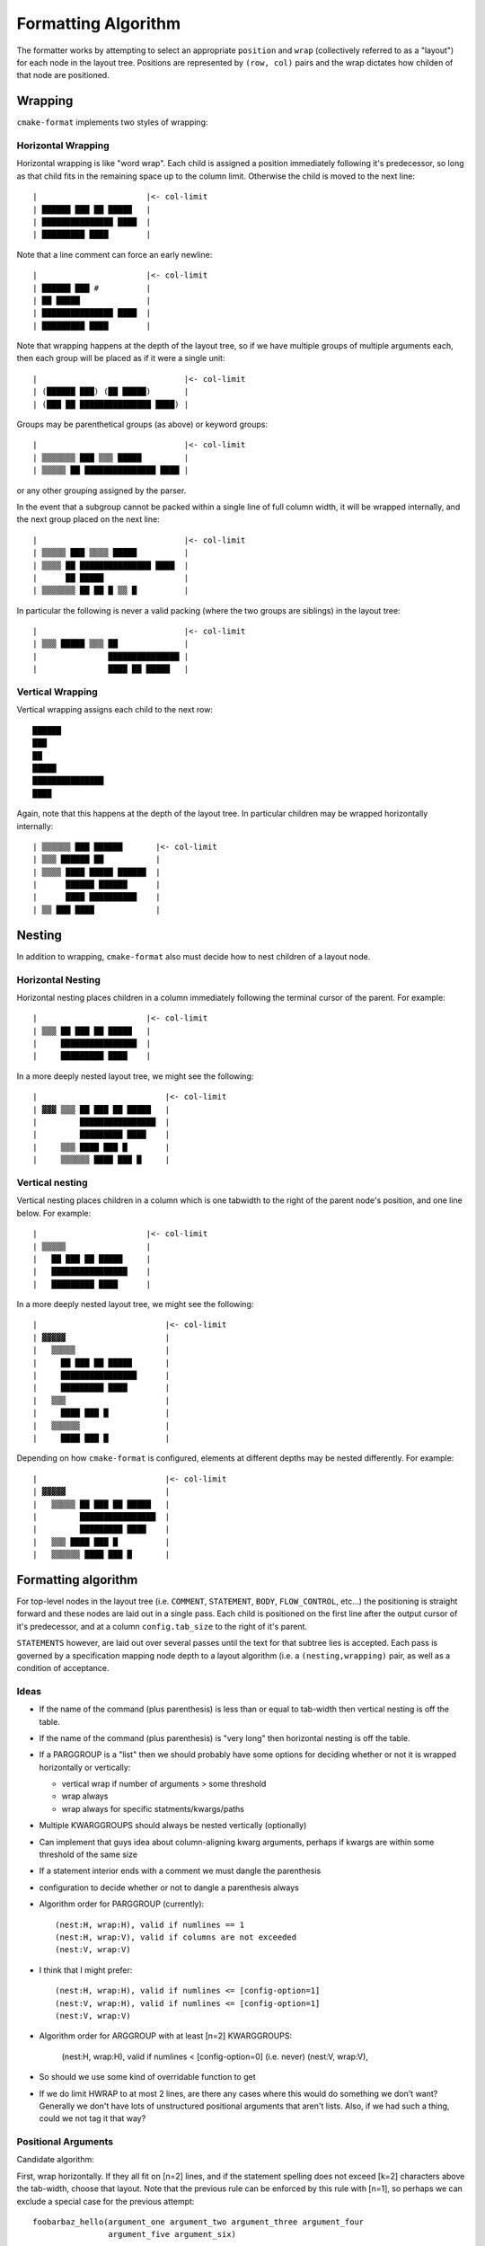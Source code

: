 ====================
Formatting Algorithm
====================

The formatter works by attempting to select an
appropriate ``position`` and ``wrap`` (collectively referred to as a
"layout") for each node in the layout tree. Positions are represented by
``(row, col)`` pairs and the wrap dictates how childen of that node
are positioned.

--------
Wrapping
--------

``cmake-format`` implements two styles of wrapping:

Horizontal Wrapping
===================

Horizontal wrapping is like "word wrap". Each child is assigned a position
immediately following it's predecessor, so long as that child fits in the
remaining space up to the column limit. Otherwise the child is moved to the
next line::

    |                       |<- col-limit
    | ██████ ███ ██ █████   |
    | ███████████████ ████  |
    | █████████ ████        |

Note that a line comment can force an early newline::

    |                       |<- col-limit
    | ██████ ███ #          |
    | ██ █████              |
    | ███████████████ ████  |
    | █████████ ████        |

Note that wrapping happens at the depth of the layout tree, so if we have
multiple groups of multiple arguments each, then each group will be placed
as if it were a single unit::

    |                               |<- col-limit
    | (██████ ███) (██ █████)       |
    | (███ ██ ███████████████ ████) |

Groups may be parenthetical groups (as above) or keyword groups::

    |                               |<- col-limit
    | ▒▒▒▒▒▒▒ ███ ▒▒▒ █████         |
    | ▒▒▒▒▒ ██ ███████████████ ████ |

or any other grouping assigned by the parser.

In the event that a subgroup cannot be packed within a single line of full
column width, it will be wrapped internally, and the next group placed on
the next line::

    |                               |<- col-limit
    | ▒▒▒▒▒ ███ ▒▒▒▒ █████          |
    | ▒▒▒▒ ██ ███████████████ ████  |
    |      ██ █████                 |
    | ▒▒▒▒▒▒▒ ██ ██ █ ▒▒ █          |

In particular the following is never a valid packing (where the two groups are
siblings) in the layout tree::

    |                               |<- col-limit
    | ▒▒▒ █████ ▒▒▒ ██              |
    |               ███████████████ |
    |               ████ ██ █████   |

Vertical Wrapping
=================

Vertical wrapping assigns each child to the next row::

    ██████
    ███
    ██
    █████
    ███████████████
    ████

Again, note that this happens at the depth of the layout tree. In particular
children may be wrapped horizontally internally::

    | ▒▒▒▒▒▒ ███ ██████       |<- col-limit
    | ▒▒▒ ██████ ██           |
    | ▒▒▒▒ ████ █████ ██████  |
    |      ██████ ██████      |
    |      ████ ██████████    |
    | ▒▒ ███ ████             |

-------
Nesting
-------

In addition to wrapping, ``cmake-format`` also must decide how to nest children
of a layout node.

Horizontal Nesting
==================

Horizontal nesting places children in a column immediately following the
terminal cursor of the parent. For example::

    |                       |<- col-limit
    | ▒▒▒ ██ ███ ██ █████   |
    |     ████████████████  |
    |     █████████ ████    |

In a more deeply nested layout tree, we might see the following::

    |                           |<- col-limit
    | ▓▓▓ ▒▒▒ ██ ███ ██ █████   |
    |         ████████████████  |
    |         █████████ ████    |
    |     ▒▒▒ ████ ███ █        |
    |     ▒▒▒▒▒▒ ████ ███ █     |

Vertical nesting
================

Vertical nesting places children in a column which is one tabwidth to the
right of the parent node's position, and one line below. For example::

    |                       |<- col-limit
    | ▒▒▒▒▒                 |
    |   ██ ███ ██ █████     |
    |   ████████████████    |
    |   █████████ ████      |

In a more deeply nested layout tree, we might see the following::

    |                           |<- col-limit
    | ▓▓▓▓▓                     |
    |   ▒▒▒▒▒                   |
    |     ██ ███ ██ █████       |
    |     ████████████████      |
    |     █████████ ████        |
    |   ▒▒▒                     |
    |     ████ ███ █            |
    |   ▒▒▒▒▒▒                  |
    |     ████ ███ █            |

Depending on how ``cmake-format`` is configured, elements at different depths
may be nested differently. For example::

    |                           |<- col-limit
    | ▓▓▓▓▓                     |
    |   ▒▒▒▒▒ ██ ███ ██ █████   |
    |         ████████████████  |
    |         █████████ ████    |
    |   ▒▒▒ ████ ███ █          |
    |   ▒▒▒▒▒▒ ████ ███ █       |


--------------------
Formatting algorithm
--------------------

For top-level nodes in the layout tree (i.e. ``COMMENT``, ``STATEMENT``,
``BODY``, ``FLOW_CONTROL``, etc...) the positioning is straight forward and
these nodes are laid out in a single pass. Each child is positioned on the
first line after the output cursor of it's predecessor, and at a column
``config.tab_size`` to the right of it's parent.

``STATEMENTS`` however, are laid out over several passes until the
text for that subtree lies is accepted. Each pass is governed by a
specification mapping node depth to a layout algorithm (i.e. a
``(nesting,wrapping)`` pair, as well as a condition of acceptance.


Ideas
=====

* If the name of the command (plus parenthesis) is less than or equal to
  tab-width then vertical nesting is off the table.
* If the name of the command (plus parenthesis) is "very long" then horizontal
  nesting is off the table.
* If a PARGGROUP is a "list" then we should probably have some options for
  deciding whether or not it is wrapped horizontally or vertically:

  * vertical wrap if number of arguments > some threshold
  * wrap always
  * wrap always for specific statments/kwargs/paths

* Multiple KWARGGROUPS should always be nested vertically (optionally)
* Can implement that guys idea about column-aligning kwarg arguments,
  perhaps if kwargs are within some threshold of the same size
* If a statement interior ends with a comment we must dangle the parenthesis
* configuration to decide whether or not to dangle a parenthesis always
* Algorithm order for PARGGROUP (currently)::

    (nest:H, wrap:H), valid if numlines == 1
    (nest:H, wrap:V), valid if columns are not exceeded
    (nest:V, wrap:V)

* I think that I might prefer::

    (nest:H, wrap:H), valid if numlines <= [config-option=1]
    (nest:V, wrap:H), valid if numlines <= [config-option=1]
    (nest:V, wrap:V)

* Algorithm order for ARGGROUP with at least [n=2] KWARGGROUPS:

    (nest:H, wrap:H), valid if numlines < [config-option=0] (i.e. never)
    (nest:V, wrap:V),

* So should we use some kind of overridable function to get
* If we do limit HWRAP to at most 2 lines, are there any cases where this
  would do something we don't want? Generally we don't have lots of
  unstructured positional arguments that aren't lists. Also, if we had
  such a thing, could we not tag it that way?


Positional Arguments
====================

Candidate algorithm:

First, wrap horizontally. If they all fit on [n=2] lines, and if the
statement spelling does not exceed [k=2] characters above the tab-width, choose
that layout. Note that the previous rule can be enforced by this rule with
[n=1], so perhaps we can exclude a special case for the previous attempt::

    foobarbaz_hello(argument_one argument_two argument_three argument_four
                    argument_five argument_six)

If not, nest vertically, and if they fit on [n=2] lines, choose that layout::

    foobarbaz_hello(
        argument_one argument_two argument_three argument_four argument_five
        argument_six)

Note that, if the statement spelling (plus optional space and paren) are less
than the tab width, then vertical nesting is disabled. In which case we proceed
directly to the next attempt: vertical wrap::

    foobarbaz_hello(
        argument_one
        argument_two
        argument_three
        argument_four
        argument_five
        argument_six)

In order to match expectation and current behavior, I think by default we can
use values of (2, 2) but I think that personally I will want values of (1,1).
We can describe this sequence by the following escallation of attempts. If
each attempt fails we move onto the nest.

1. initially horizontal nesting, horizontal wrapping
2. switch to vertical nesting, if allowed
3. switch to vertical wrapping if allowed

This differs a little from the current algorithm and I'm not sure what the best
way to unify them is, perhaps it's to continue
specifying an "algorithm order" kind of thing. We could change it to
something like:

0. ``(vertical-nest, vertical-wrap)``
1. ``(False, False)``
2. ``(False, True)``
3. ``(True, False)``
4. ``(True, True)``

And then pair each with a configurable approval function. For instance I would
always reject #2. The problem here is that for short statement names like
``set()`` or for large tab-widths, vertical nesting is not allowed. Perhaps
that is just something we need to specify in the approval function though. For
what I want personally, The approval function for #2 would be to reject always
unless the statement spelling too small to vertically wrap.

Note also, though, that my desired algorithm order is not consistent at depth.
I generally want to avoid #2 for statement groups, but I generally want to
avoid #3 for keyword groups. And how about deeply nested kwarg groups?

Comments
========

A (multi-line) comment on the last row does not contribute to the height for
the purposes of this thresholding, but one on any other line does. Another way
to say this is that comments are excluded from the size computation, but
their influence on other argument is not::

    # This content is 3 lines tall
    foobarbaz_hello(▁▁▁▁▁▁▁▁▁▁▁▁▁▁▁▁▁▁▁▁▁▁▁▁▁▁▁▁▁▁▁▁▁▁▁▁▁▁▁▁▁▁▁▁▁▁▁▁▁▁▁▁▁▁▁▁▁
       ▏argument_one argument_two # this comment is two lines long and it   ▕
       ▏                          # forces the next argument onto line three▕
       ▏argument_three argument_four)                                       ▕
       ▔▔▔▔▔▔▔▔▔▔▔▔▔▔▔▔▔▔▔▔▔▔▔▔▔▔▔▔▔▔▔▔▔▔▔▔▔▔▔▔▔▔▔▔▔▔▔▔▔▔▔▔▔▔▔▔▔▔▔▔▔▔▔▔▔▔▔▔▔▔
    # This is only 2 lines tall
    foobarbaz_hello(▁▁▁▁▁▁▁▁▁▁▁▁▁▁▁▁▁▁▁▁▁▁▁▁▁▁▁▁▁
       ▏argument_one argument_two argument_three▕
       ▏argument_four # this comment is two lines long and wraps but it
       ▔▔▔▔▔▔▔▔▔▔▔▔▔▔▔# has no contribution to the size of the content.

Dealing with comments during horizontal wrapping can be a little tricky.
They definitely induce a newline at their termination, but they may also
predicate a newline in front of the commented argument. See the examples in
:ref:`Case Studies/Comments <comments-case-study>`. We don't necessarily need
to deal with this right now. The user can always force the issue by adding some
comment strings that force a comment width, like this::

    set(HEADERS header_a.h header_b.h header_c.h
        header_d.h # This comment is pretty long and if it's argument is close
                   # to the edge of the column then the comment gets wrapped
                   # very poorly ------------------------
        header_e.h header_f.h)

The string of dashes ``------------------------`` is long enough that the
minimum width of the comment block is given by::

    # This comment is pretty
    # long and if it's
    # argument is close to the
    # edge of the column then
    # the comment gets wrapped
    # very poorly
    # ------------------------

Which would preclude it from being crammed into the right-most slot.

Special-case Positional Arguments
=================================

There are some situations in which we might want to apply a different threshold
set than the default. ``COMMAND`` kwargs in particular we probably never want
to wrap vertically.

Interior groups
===============

Keyword subtrees (``KWARGGROUP``) themselves are laid out the same as
statements, but interior nodes (``ARGGROUP``) in the parse/layout tree follow
a slightly different set of rules. The reasoning for this separate rule set is
that the syntatic boundary between children in an ``ARGGROUP`` are also
significant semantic boundaries and so breaking a line on these boundaries is
cheaper than breaking a line within a positional argument group.

Candidate Algorithm:

Wrap horizonally, if they all fit on [n=1] lines and if there are at most [n=2]
non-empty groups. For example::

    foobarbaz_hello(argument_one argument_two KEYWORD_ONE kwarg_one)

Otherwise, nest vertically, if they all fit on [n=1] lines and if there are
at most [n=2] non-empty groups::

    foobarbaz_hello(
      argument_one argument_two argument_three KEYWORD_ONE kwarg_one kwarg_two)

Otherwise, wrap vertically::

    foobarbaz_hello(
      argument_one argument_two argument_three
      KEYWORD_ONE kwarg_one kwarg_two
      KEYWORD_TWO kwarg_three kwarg_four)

------------
Search Order
------------

The current algorithm does a kind of top-down implementation. Each node is
allowed to try layouts in "algorithm order" from start up to their parent's
current algorithm. This seems to work well even for
:ref:`deeply nested <install-case-study>` or
:ref:`complex <conditionals-case-study>` statements.
